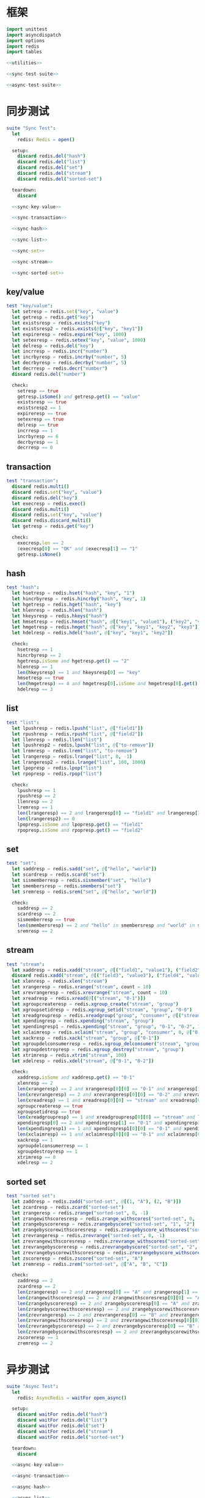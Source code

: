 #+STARTUP: indent
* 框架
#+begin_src nim :tangle ${BUILDDIR}/tester.nim
  import unittest
  import asyncdispatch
  import options
  import redis
  import tables

  <<utilities>>

  <<sync-test-suite>>

  <<async-test-suite>>
#+end_src
* 同步测试
#+begin_src nim :noweb-ref sync-test-suite
  suite "Sync Test":
    let
      redis: Redis = open()

    setup:
      discard redis.del("hash")
      discard redis.del("list")
      discard redis.del("set")
      discard redis.del("stream")
      discard redis.del("sorted-set")

    teardown:
      discard

    <<sync-key-value>>

    <<sync-transaction>>

    <<sync-hash>>

    <<sync-list>>

    <<sync-set>>

    <<sync-stream>>

    <<sync-sorted-set>>
#+end_src
** key/value
#+begin_src nim :noweb-ref sync-key-value
  test "key/value":
    let setresp = redis.set("key", "value")
    let getresp = redis.get("key")
    let existsresp = redis.exists("key")
    let existsresp2 = redis.exists(@["key", "key1"])
    let expireresp = redis.expire("key", 1000)
    let setexresp = redis.setex("key", "value", 1000)
    let delresp = redis.del("key")
    let incrresp = redis.incr("number")
    let incrbyresp = redis.incrby("number", 5)
    let decrbyresp = redis.decrby("number", 5)
    let decrresp = redis.decr("number")
    discard redis.del("number")

    check:
      setresp == true
      getresp.isSome() and getresp.get() == "value"
      existsresp == true
      existsresp2 == 1
      expireresp == true
      setexresp == true
      delresp == true
      incrresp == 1
      incrbyresp == 6
      decrbyresp == 1
      decrresp == 0
#+end_src
** transaction
#+begin_src nim :noweb-ref sync-transaction
  test "transaction":
    discard redis.multi()
    discard redis.set("key", "value")
    discard redis.del("key")
    let execresp = redis.exec()
    discard redis.multi()
    discard redis.set("key", "value")
    discard redis.discard_multi()
    let getresp = redis.get("key")

    check:
      execresp.len == 2
      $execresp[0] == "OK" and $execresp[1] == "1"
      getresp.isNone()
#+end_src
** hash
#+begin_src nim :noweb-ref sync-hash
  test "hash":
    let hsetresp = redis.hset("hash", "key", "1")
    let hincrbyresp = redis.hincrby("hash", "key", 1)
    let hgetresp = redis.hget("hash", "key")
    let hlenresp = redis.hlen("hash")
    let hkeysresp = redis.hkeys("hash")
    let hmsetresp = redis.hmset("hash", @[("key1", "value1"), ("key2", "value2")])
    let hmgetresp = redis.hmget("hash", @["key", "key1", "key2", "key3"])
    let hdelresp = redis.hdel("hash", @["key", "key1", "key2"])

    check:
      hsetresp == 1
      hincrbyresp == 2
      hgetresp.isSome and hgetresp.get() == "2"
      hlenresp == 1
      len(hkeysresp) == 1 and hkeysresp[0] == "key"
      hmsetresp == true
      len(hmgetresp) == 4 and hmgetresp[0].isSome and hmgetresp[0].get() == "2" and hmgetresp[1].isSome and hmgetresp[1].get() == "value1" and hmgetresp[2].isSome and hmgetresp[2].get() == "value2" and hmgetresp[3].isNone
      hdelresp == 3
#+end_src
** list
#+begin_src nim :noweb-ref sync-list
  test "list":
    let lpushresp = redis.lpush("list", @["field1"])
    let rpushresp = redis.rpush("list", @["field2"])
    let llenresp = redis.llen("list")
    let lpushresp2 = redis.lpush("list", @["to-remove"])
    let lremresp = redis.lrem("list", "to-remove")
    let lrangeresp = redis.lrange("list", 0, -1)
    let lrangeresp2 = redis.lrange("list", 100, 1000)
    let lpopresp = redis.lpop("list")
    let rpopresp = redis.rpop("list")

    check:
      lpushresp == 1
      rpushresp == 2
      llenresp == 2
      lremresp == 1
      len(lrangeresp) == 2 and lrangeresp[0] == "field1" and lrangeresp[1] == "field2"
      len(lrangeresp2) == 0
      lpopresp.isSome and lpopresp.get() == "field1"
      rpopresp.isSome and rpopresp.get() == "field2"
#+end_src
** set
#+begin_src nim :noweb-ref sync-set
  test "set":
    let saddresp = redis.sadd("set", @["hello", "world"])
    let scardresp = redis.scard("set")
    let sismemberresp = redis.sismember("set", "hello")
    let smembersresp = redis.smembers("set")
    let sremresp = redis.srem("set", @["hello", "world"])

    check:
      saddresp == 2
      scardresp == 2
      sismemberresp == true
      len(smembersresp) == 2 and "hello" in smembersresp and "world" in smembersresp
      sremresp == 2
#+end_src
** stream
#+begin_src nim :noweb-ref sync-stream
  test "stream":
    let xaddresp = redis.xadd("stream", @[("field1", "value1"), ("field2", "value2")], "0-1")
    discard redis.xadd("stream", @[("field3", "value3"), ("field4", "value4")], "0-2")
    let xlenresp = redis.xlen("stream")
    let xrangeresp = redis.xrange("stream", count = 10)
    let xrevrangeresp = redis.xrevrange("stream", count = 10)
    let xreadresp = redis.xread(@[("stream", "0-1")])
    let xgroupcreateresp = redis.xgroup_create("stream", "group")
    let xgroupsetidresp = redis.xgroup_setid("stream", "group", "0-0")
    let xreadgroupresp = redis.xreadgroup("group", "consumer", @[("stream", ">")])
    let xpendingresp = redis.xpending("stream", "group")
    let xpendingresp1 = redis.xpending("stream", "group", "0-1", "0-2", 1, "consumer")
    let xclaimresp = redis.xclaim("stream", "group", "consumer", 0, @["0-1"])
    let xackresp = redis.xack("stream", "group", @["0-1"])
    let xgroupdelconsumerresp = redis.xgroup_delconsumer("stream", "group", "consumer")
    let xgroupdestroyresp = redis.xgroup_destroy("stream", "group")
    let xtrimresp = redis.xtrim("stream", 100)
    let xdelresp = redis.xdel("stream", @["0-1", "0-2"])

    check:
      xaddresp.isSome and xaddresp.get() == "0-1"
      xlenresp == 2
      len(xrangeresp) == 2 and xrangeresp[0][0] == "0-1" and xrangeresp[1][0] == "0-2"
      len(xrevrangeresp) == 2 and xrevrangeresp[0][0] == "0-2" and xrevrangeresp[1][0] == "0-1"
      len(xreadresp) == 1 and xreadresp[0][0] == "stream" and xreadresp[0][1][0][0] == "0-2" and xreadresp[0][1][0][1]["field3"] == "value3" and xreadresp[0][1][0][1]["field4"] == "value4"
      xgroupcreateresp == true
      xgroupsetidresp == true
      len(xreadgroupresp) == 1 and xreadgroupresp[0][0] == "stream" and len(xreadgroupresp[0][1]) == 2 and xreadgroupresp[0][1][0][0] == "0-1" and xreadgroupresp[0][1][0][1]["field1"] == "value1" and xreadgroupresp[0][1][0][1]["field2"] == "value2" and xreadgroupresp[0][1][1][0] == "0-2" and xreadgroupresp[0][1][1][1]["field3"] == "value3" and xreadgroupresp[0][1][1][1]["field4"] == "value4"
      xpendingresp[0] == 2 and xpendingresp[1] == "0-1" and xpendingresp[2] == "0-2" and len(xpendingresp[3]) == 1 and xpendingresp[3][0][0] == "consumer" and xpendingresp[3][0][1] == 2
      len(xpendingresp1) == 1 and xpendingresp1[0][0] == "0-1" and xpendingresp1[0][1] == "consumer"
      len(xclaimresp) == 1 and xclaimresp[0][0] == "0-1" and xclaimresp[0][1]["field1"] == "value1" and xclaimresp[0][1]["field2"] == "value2"
      xackresp == 1
      xgroupdelconsumerresp == 1
      xgroupdestroyresp == 1
      xtrimresp == 0
      xdelresp == 2
#+end_src
** sorted set
#+begin_src nim :noweb-ref sync-sorted-set
  test "sorted set":
    let zaddresp = redis.zadd("sorted-set", @[(1, "A"), (2, "B")])
    let zcardresp = redis.zcard("sorted-set")
    let zrangeresp = redis.zrange("sorted-set", 0, -1)
    let zrangewithscoresresp = redis.zrange_withscores("sorted-set", 0, -1)
    let zrangebyscoreresp = redis.zrangebyscore("sorted-set", "1", "2")
    let zrangebyscorewithscoresresp = redis.zrangebyscore_withscores("sorted-set", "1", "2", 0, 10)
    let zrevrangeresp = redis.zrevrange("sorted-set", 0, -1)
    let zrevrangewithscoresresp = redis.zrevrange_withscores("sorted-set", 0, -1)
    let zrevrangebyscoreresp = redis.zrevrangebyscore("sorted-set", "2", "1")
    let zrevrangebyscorewithscoresresp = redis.zrevrangebyscore_withscores("sorted-set", "2", "1", 0, 10)
    let zscoreresp = redis.zscore("sorted-set", "A")
    let zremresp = redis.zrem("sorted-set", @["A", "B", "C"])

    check:
      zaddresp == 2
      zcardresp == 2
      len(zrangeresp) == 2 and zrangeresp[0] == "A" and zrangeresp[1] == "B"
      len(zrangewithscoresresp) == 2 and zrangewithscoresresp[0][0] == "A" and zrangewithscoresresp[0][1] == 1 and zrangewithscoresresp[1][0] == "B" and zrangewithscoresresp[1][1] == 2
      len(zrangebyscoreresp) == 2 and zrangebyscoreresp[0] == "A" and zrangebyscoreresp[1] == "B"
      len(zrangebyscorewithscoresresp) == 2 and zrangebyscorewithscoresresp[0][0] == "A" and zrangebyscorewithscoresresp[0][1] == 1 and zrangebyscorewithscoresresp[1][0] == "B" and zrangebyscorewithscoresresp[1][1] == 2
      len(zrevrangeresp) == 2 and zrevrangeresp[0] == "B" and zrevrangeresp[1] == "A"
      len(zrevrangewithscoresresp) == 2 and zrevrangewithscoresresp[0][0] == "B" and zrevrangewithscoresresp[0][1] == 2 and zrevrangewithscoresresp[1][0] == "A" and zrevrangewithscoresresp[1][1] == 1
      len(zrevrangebyscoreresp) == 2 and zrevrangebyscoreresp[0] == "B" and zrevrangebyscoreresp[1] == "A"
      len(zrevrangebyscorewithscoresresp) == 2 and zrevrangebyscorewithscoresresp[0][0] == "B" and zrevrangebyscorewithscoresresp[0][1] == 2 and zrevrangebyscorewithscoresresp[1][0] == "A" and zrevrangebyscorewithscoresresp[1][1] == 1
      zscoreresp == 1
      zremresp == 2
#+end_src
* 异步测试
#+begin_src nim :noweb-ref async-test-suite
  suite "Async Test":
    let
      redis: AsyncRedis = waitFor open_async()

    setup:
      discard waitFor redis.del("hash")
      discard waitFor redis.del("list")
      discard waitFor redis.del("set")
      discard waitFor redis.del("stream")
      discard waitFor redis.del("sorted-set")

    teardown:
      discard

    <<async-key-value>>

    <<async-transaction>>

    <<async-hash>>

    <<async-list>>

    <<async-set>>

    <<async-stream>>

    <<async-sorted-set>>
#+end_src
** key/value
#+begin_src nim :noweb-ref async-key-value
  test "key/value":
    let setresp = waitFor redis.set("key", "value")
    let getresp = waitFor redis.get("key")
    let existsresp = waitFor redis.exists("key")
    let existsresp2 = waitFor redis.exists(@["key", "key1"])
    let expireresp = waitFor redis.expire("key", 1000)
    let setexresp = waitFor redis.setex("key", "value", 1000)
    let delresp = waitFor redis.del("key")
    let incrresp = waitFor redis.incr("number")
    let incrbyresp = waitFor redis.incrby("number", 5)
    let decrbyresp = waitFor redis.decrby("number", 5)
    let decrresp = waitFor redis.decr("number")
    discard waitFor redis.del("number")

    check:
      setresp == true
      getresp.isSome() and getresp.get() == "value"
      existsresp == true
      existsresp2 == 1
      expireresp == true
      setexresp == true
      delresp == true
      incrresp == 1
      incrbyresp == 6
      decrbyresp == 1
      decrresp == 0
#+end_src
** transaction
#+begin_src nim :noweb-ref async-transaction
  test "transaction":
    discard waitFor redis.multi()
    discard waitFor redis.set("key", "value")
    discard waitFor redis.del("key")
    let execresp = waitFor redis.exec()
    discard waitFor redis.multi()
    discard waitFor redis.set("key", "value")
    discard waitFor redis.discard_multi()
    let getresp = waitFor redis.get("key")

    check:
      execresp.len == 2
      $execresp[0] == "OK" and $execresp[1] == "1"
      getresp.isNone()
#+end_src
** hash
#+begin_src nim :noweb-ref async-hash
  test "hash":
    let hsetresp = waitFor redis.hset("hash", "key", "1")
    let hincrbyresp = waitFor redis.hincrby("hash", "key", 1)
    let hgetresp = waitFor redis.hget("hash", "key")
    let hlenresp = waitFor redis.hlen("hash")
    let hkeysresp = waitFor redis.hkeys("hash")
    let hmsetresp = waitFor redis.hmset("hash", @[("key1", "value1"), ("key2", "value2")])
    let hmgetresp = waitFor redis.hmget("hash", @["key", "key1", "key2", "key3"])
    let hdelresp = waitFor redis.hdel("hash", @["key", "key1", "key2"])

    check:
      hsetresp == 1
      hincrbyresp == 2
      hgetresp.isSome and hgetresp.get() == "2"
      hlenresp == 1
      len(hkeysresp) == 1 and hkeysresp[0] == "key"
      hmsetresp == true
      len(hmgetresp) == 4 and hmgetresp[0].isSome and hmgetresp[0].get() == "2" and hmgetresp[1].isSome and hmgetresp[1].get() == "value1" and hmgetresp[2].isSome and hmgetresp[2].get() == "value2" and hmgetresp[3].isNone
      hdelresp == 3
#+end_src
** list
#+begin_src nim :noweb-ref async-list
  test "list":
    let lpushresp = waitFor redis.lpush("list", @["field1"])
    let rpushresp = waitFor redis.rpush("list", @["field2"])
    let llenresp = waitFor redis.llen("list")
    let lpushresp2 = waitFor redis.lpush("list", @["to-remove"])
    let lremresp = waitFor redis.lrem("list", "to-remove")
    let lrangeresp = waitFor redis.lrange("list", 0, -1)
    let lrangeresp2 = waitFor redis.lrange("list", 100, 1000)
    let lpopresp = waitFor redis.lpop("list")
    let rpopresp = waitFor redis.rpop("list")

    check:
      lpushresp == 1
      rpushresp == 2
      llenresp == 2
      lremresp == 1
      len(lrangeresp) == 2 and lrangeresp[0] == "field1" and lrangeresp[1] == "field2"
      len(lrangeresp2) == 0
      lpopresp.isSome and lpopresp.get() == "field1"
      rpopresp.isSome and rpopresp.get() == "field2"
#+end_src
** set
#+begin_src nim :noweb-ref async-set
  test "set":
    let saddresp = waitFor redis.sadd("set", @["hello", "world"])
    let scardresp = waitFor redis.scard("set")
    let sismemberresp = waitFor redis.sismember("set", "hello")
    let smembersresp = waitFor redis.smembers("set")
    let sremresp = waitFor redis.srem("set", @["hello", "world"])

    check:
      saddresp == 2
      scardresp == 2
      sismemberresp == true
      len(smembersresp) == 2 and "hello" in smembersresp and "world" in smembersresp
      sremresp == 2
#+end_src
** stream
#+begin_src nim :noweb-ref async-stream
  test "stream":
    let xaddresp = waitFor redis.xadd("stream", @[("field1", "value1"), ("field2", "value2")], "0-1")
    discard waitFor redis.xadd("stream", @[("field3", "value3"), ("field4", "value4")], "0-2")
    let xlenresp = waitFor redis.xlen("stream")
    let xrangeresp = waitFor redis.xrange("stream", count = 10)
    let xrevrangeresp = waitFor redis.xrevrange("stream", count = 10)
    let xreadresp = waitFor redis.xread(@[("stream", "0-1")])
    let xgroupcreateresp = waitFor redis.xgroup_create("stream", "group")
    let xgroupsetidresp = waitFor redis.xgroup_setid("stream", "group", "0-0")
    let xreadgroupresp = waitFor redis.xreadgroup("group", "consumer", @[("stream", ">")])
    let xpendingresp = waitFor redis.xpending("stream", "group")
    let xpendingresp1 = waitFor redis.xpending("stream", "group", "0-1", "0-2", 1, "consumer")
    let xclaimresp = waitFor redis.xclaim("stream", "group", "consumer", 0, @["0-1"])
    let xackresp = waitFor redis.xack("stream", "group", @["0-1"])
    let xgroupdelconsumerresp = waitFor redis.xgroup_delconsumer("stream", "group", "consumer")
    let xgroupdestroyresp = waitFor redis.xgroup_destroy("stream", "group")
    let xtrimresp = waitFor redis.xtrim("stream", 100)
    let xdelresp = waitFor redis.xdel("stream", @["0-1", "0-2"])

    check:
      xaddresp.isSome and xaddresp.get() == "0-1"
      xlenresp == 2
      len(xrangeresp) == 2 and xrangeresp[0][0] == "0-1" and xrangeresp[1][0] == "0-2"
      len(xrevrangeresp) == 2 and xrevrangeresp[0][0] == "0-2" and xrevrangeresp[1][0] == "0-1"
      len(xreadresp) == 1 and xreadresp[0][0] == "stream" and xreadresp[0][1][0][0] == "0-2" and xreadresp[0][1][0][1]["field3"] == "value3" and xreadresp[0][1][0][1]["field4"] == "value4"
      xgroupcreateresp == true
      xgroupsetidresp == true
      len(xreadgroupresp) == 1 and xreadgroupresp[0][0] == "stream" and len(xreadgroupresp[0][1]) == 2 and xreadgroupresp[0][1][0][0] == "0-1" and xreadgroupresp[0][1][0][1]["field1"] == "value1" and xreadgroupresp[0][1][0][1]["field2"] == "value2" and xreadgroupresp[0][1][1][0] == "0-2" and xreadgroupresp[0][1][1][1]["field3"] == "value3" and xreadgroupresp[0][1][1][1]["field4"] == "value4"
      xpendingresp[0] == 2 and xpendingresp[1] == "0-1" and xpendingresp[2] == "0-2" and len(xpendingresp[3]) == 1 and xpendingresp[3][0][0] == "consumer" and xpendingresp[3][0][1] == 2
      len(xpendingresp1) == 1 and xpendingresp1[0][0] == "0-1" and xpendingresp1[0][1] == "consumer"
      len(xclaimresp) == 1 and xclaimresp[0][0] == "0-1" and xclaimresp[0][1]["field1"] == "value1" and xclaimresp[0][1]["field2"] == "value2"
      xackresp == 1
      xgroupdelconsumerresp == 1
      xgroupdestroyresp == 1
      xtrimresp == 0
      xdelresp == 2
#+end_src
** sorted set
#+begin_src nim :noweb-ref async-sorted-set
  test "sorted set":
    let zaddresp = waitFor redis.zadd("sorted-set", @[(1, "A"), (2, "B")])
    let zcardresp = waitFor redis.zcard("sorted-set")
    let zrangeresp = waitFor redis.zrange("sorted-set", 0, -1)
    let zrangewithscoresresp = waitFor redis.zrange_withscores("sorted-set", 0, -1)
    let zrangebyscoreresp = waitFor redis.zrangebyscore("sorted-set", "1", "2")
    let zrangebyscorewithscoresresp = waitFor redis.zrangebyscore_withscores("sorted-set", "1", "2", 0, 10)
    let zrevrangeresp = waitFor redis.zrevrange("sorted-set", 0, -1)
    let zrevrangewithscoresresp = waitFor redis.zrevrange_withscores("sorted-set", 0, -1)
    let zrevrangebyscoreresp = waitFor redis.zrevrangebyscore("sorted-set", "2", "1")
    let zrevrangebyscorewithscoresresp = waitFor redis.zrevrangebyscore_withscores("sorted-set", "2", "1", 0, 10)
    let zscoreresp = waitFor redis.zscore("sorted-set", "A")
    let zremresp = waitFor redis.zrem("sorted-set", @["A", "B", "C"])

    check:
      zaddresp == 2
      zcardresp == 2
      len(zrangeresp) == 2 and zrangeresp[0] == "A" and zrangeresp[1] == "B"
      len(zrangewithscoresresp) == 2 and zrangewithscoresresp[0][0] == "A" and zrangewithscoresresp[0][1] == 1 and zrangewithscoresresp[1][0] == "B" and zrangewithscoresresp[1][1] == 2
      len(zrangebyscoreresp) == 2 and zrangebyscoreresp[0] == "A" and zrangebyscoreresp[1] == "B"
      len(zrangebyscorewithscoresresp) == 2 and zrangebyscorewithscoresresp[0][0] == "A" and zrangebyscorewithscoresresp[0][1] == 1 and zrangebyscorewithscoresresp[1][0] == "B" and zrangebyscorewithscoresresp[1][1] == 2
      len(zrevrangeresp) == 2 and zrevrangeresp[0] == "B" and zrevrangeresp[1] == "A"
      len(zrevrangewithscoresresp) == 2 and zrevrangewithscoresresp[0][0] == "B" and zrevrangewithscoresresp[0][1] == 2 and zrevrangewithscoresresp[1][0] == "A" and zrevrangewithscoresresp[1][1] == 1
      len(zrevrangebyscoreresp) == 2 and zrevrangebyscoreresp[0] == "B" and zrevrangebyscoreresp[1] == "A"
      len(zrevrangebyscorewithscoresresp) == 2 and zrevrangebyscorewithscoresresp[0][0] == "B" and zrevrangebyscorewithscoresresp[0][1] == 2 and zrevrangebyscorewithscoresresp[1][0] == "A" and zrevrangebyscorewithscoresresp[1][1] == 1
      zscoreresp == 1
      zremresp == 2
#+end_src
* 辅助方法
** 框架
#+begin_src nim :noweb-ref utilities
#+end_src
